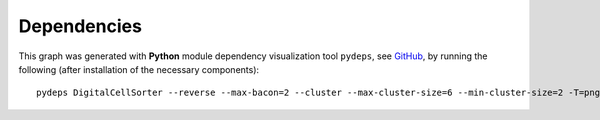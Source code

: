 **Dependencies**
================

This graph was generated with **Python** module dependency visualization tool ``pydeps``, see `GitHub 
<https://github.com/thebjorn/pydeps>`_, by running the following (after installation of the necessary components):


::

    pydeps DigitalCellSorter --reverse --max-bacon=2 --cluster --max-cluster-size=6 --min-cluster-size=2 -T=png -o=docs/DigitalCellSorter_pydeps_current.png


..
   pydeps --reverse --max-bacon 2 --pylib DigitalCellSorter



.. thumbnail:: https://github.com/sdomanskyi/DigitalCellSorter/blob/master/docs/DigitalCellSorter_pydeps_current.png?raw=true
    :title: DigitalCellSorter dependencies graph
    :alt: Cannot load image
    :align: center
    :download: false

..
   `View raw graph
   <https://raw.githubusercontent.com/sdomanskyi/DigitalCellSorter/master/docs/DigitalCellSorter_pydeps_current.svg?sanitize=true>`_
